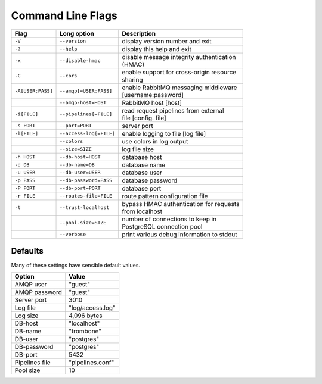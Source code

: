 Command Line Flags
==================

.. raw:: html

    <style> td .line-block { margin: 0; } </style>

+-------------------+-------------------------+---------------------------------------------+
| Flag              | Long option             | Description                                 |
+===================+=========================+=============================================+
| ``-V``            | ``--version``           | display version number and exit             |
+-------------------+-------------------------+---------------------------------------------+
| ``-?``            | ``--help``              | display this help and exit                  |
+-------------------+-------------------------+---------------------------------------------+
| ``-x``            | ``--disable-hmac``      | | disable message integrity authentication  |
|                   |                         | | (HMAC)                                    |
+-------------------+-------------------------+---------------------------------------------+
| ``-C``            | ``--cors``              | | enable support for cross-origin resource  |
|                   |                         | | sharing                                   |
+-------------------+-------------------------+---------------------------------------------+
| ``-A[USER:PASS]`` | ``--amqp[=USER:PASS]``  | | enable RabbitMQ messaging middleware      |
|                   |                         | | [username:password]                       |
+-------------------+-------------------------+---------------------------------------------+
| ..                | ``--amqp-host=HOST``    | RabbitMQ host [host]                        |          
+-------------------+-------------------------+---------------------------------------------+
| ``-i[FILE]``      | ``--pipelines[=FILE]``  | | read request pipelines from external      |
|                   |                         | | file [config. file]                       |                
+-------------------+-------------------------+---------------------------------------------+
| ``-s PORT``       | ``--port=PORT``         | server port                                 | 
+-------------------+-------------------------+---------------------------------------------+
| ``-l[FILE]``      | ``--access-log[=FILE]`` | enable logging to file [log file]           |   
+-------------------+-------------------------+---------------------------------------------+
| ..                | ``--colors``            | use colors in log output                    |    
+-------------------+-------------------------+---------------------------------------------+
| ..                | ``--size=SIZE``         | log file size                               |
+-------------------+-------------------------+---------------------------------------------+
| ``-h HOST``       | ``--db-host=HOST``      | database host                               |
+-------------------+-------------------------+---------------------------------------------+
| ``-d DB``         | ``--db-name=DB``        | database name                               |
+-------------------+-------------------------+---------------------------------------------+
| ``-u USER``       | ``--db-user=USER``      | database user                               |
+-------------------+-------------------------+---------------------------------------------+
| ``-p PASS``       | ``--db-password=PASS``  | database password                           |
+-------------------+-------------------------+---------------------------------------------+
| ``-P PORT``       | ``--db-port=PORT``      | database port                               |
+-------------------+-------------------------+---------------------------------------------+
| ``-r FILE``       | ``--routes-file=FILE``  | route pattern configuration file            |
+-------------------+-------------------------+---------------------------------------------+
| ``-t``            | ``--trust-localhost``   | | bypass HMAC authentication for requests   |
|                   |                         | | from localhost                            |
+-------------------+-------------------------+---------------------------------------------+
| ..                | ``--pool-size=SIZE``    | | number of connections to keep in          |
|                   |                         | | PostgreSQL connection pool                |
+-------------------+-------------------------+---------------------------------------------+
| ..                | ``--verbose``           | print various debug information to stdout   |
+-------------------+-------------------------+---------------------------------------------+


Defaults
--------

Many of these settings have sensible default values.

=============== ====================
Option          Value
=============== ====================
AMQP user	"guest"
AMQP password	"guest"
Server port	3010
Log file	"log/access.log"
Log size	4,096 bytes
DB-host	        "localhost"
DB-name	        "trombone"
DB-user	        "postgres"
DB-password	"postgres"
DB-port	        5432
Pipelines file	"pipelines.conf"
Pool size	10
=============== ====================

